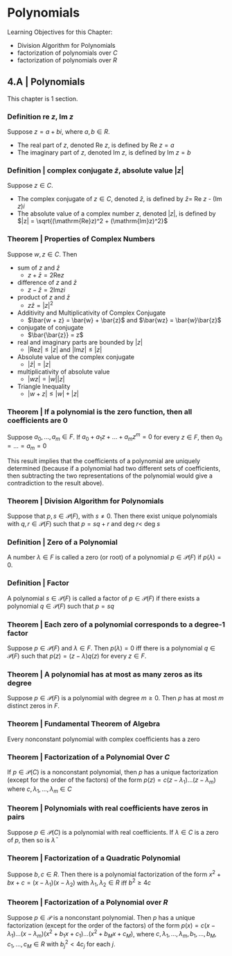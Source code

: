 * Polynomials 

Learning Objectives for this Chapter: 
- Division Algorithm for Polynomials
- factorization of polynomials over $C$
- factorization of polynomials over $R$

** 4.A | Polynomials 

This chapter is 1 section. 

*** Definition re $z$, Im $z$

Suppose $z = a + bi$, where $a, b \in R$. 
- The real part of $z$, denoted Re $z$, is defined by Re $z = a$
- The imaginary part of $z$, denoted Im $z$, is defined by Im $z = b$

*** Definition | complex conjugate $\bar{z}$, absolute value $|z|$

Suppose $z \in C$. 

- The complex conjugate of $z \in C$, denoted $\bar{z}$, is defined by $\bar{z} =$ Re $z$ - (Im $z$)$i$
- The absolute value of a complex number $z$, denoted $|z|$, is defined by $|z| = \sqrt{(\mathrm{Re}z)^2 + (\mathrm{Im}z)^2}$

*** Theorem | Properties of Complex Numbers 

Suppose $w, z \in C$. Then 

- sum of $z$ and $\bar{z}$ 
  - $z + \bar{z} = 2 \mathrm{Re}z$

- difference of $z$ and $\bar{z}$
  - $z - \bar{z} = 2 \mathrm{Im}zi$

- product of $z$ and $\bar{z}$
  - $z\bar{z} = |z|^2$

- Additivity and Multiplicativity of Complex Conjugate 
  - $\bar{w + z} = \bar{w} + \bar{z}$ and $\bar{wz} = \bar{w}\bar{z}$

- conjugate of conjugate 
  - $\bar{\bar{z}} = z$

- real and imaginary parts are bounded by $|z|$
  - $|\mathrm{Re} z| \leq |z|$ and $|\mathrm{Im}z| \leq |z|$

- Absolute value of the complex conjugate 
  - $|\bar{z}| = |z|$

- multiplicativity of absolute value 
  - $|wz| = |w||z|$

- Triangle Inequality 
  - $|w + z| \leq |w| + |z|$

*** Theorem | If a polynomial is the zero function, then all coefficients are 0 

Suppose $a_0, ..., a_m \in F$. If $a_0 + a_1z + ... + a_mz^m = 0$ for every $z \in F$, then $a_0 = ... = a_m = 0$

This result implies that the coefficients of a polynomial are uniquely determined (because if a polynomial had two different sets of coefficients, then subtracting the two representations of the polynomial would give a contradiction to the result above). 

*** Theorem | Division Algorithm for Polynomials 

Suppose that $p, s \in \mathcal{P}(F)$, with $s \neq 0$. Then there exist unique polynomials with $q, r \in \mathcal{P}(F)$ such that $p = sq + r$ and deg $r <$ deg $s$

*** Definition | Zero of a Polynomial 

A number $\lambda \in F$ is called a zero (or root) of a polynomial $p \in \mathcal{P}(F)$ if $p(\lambda) = 0$. 

*** Definition | Factor

A polynomial $s \in \mathcal{P}(F)$ is called a factor of $p \in \mathcal{P}(F)$ if there exists a polynomial $q \in \mathcal{P}(F)$ such that $p = sq$

*** Theorem | Each zero of a polynomial corresponds to a degree-1 factor 

Suppose $p \in \mathcal{P}(F)$ and $\lambda \in F$. Then $p(\lambda) = 0$ iff there is a polynomial $q \in \mathcal{P}(F)$ such that $p(z) = (z - \lambda)q(z)$ for every $z \in F$. 

*** Theorem | A polynomial has at most as many zeros as its degree 

Suppose $p \in \mathcal{P}(F)$ is a polynomial with degree $m \geq 0$. Then $p$ has at most $m$ distinct zeros in $F$. 

*** Theorem | Fundamental Theorem of Algebra 

Every nonconstant polynomial with complex coefficients has a zero 

*** Theorem | Factorization of a Polynomial Over $C$

If $p \in \mathcal{P}(C)$ is a nonconstant polynomial, then $p$ has a unique factorization (except for the order of the factors) of the form $p(z) = c(z - \lambda_1)...(z - \lambda_m)$ where $c, \lambda_1, ..., \lambda_m \in C$

*** Theorem | Polynomials with real coefficients have zeros in pairs 

Suppose $p \in \mathcal{P}(C)$ is a polynomial with real coefficients. If $\lambda \in C$ is a zero of $p$, then so is $\bar{\lambda}$

*** Theorem | Factorization of a Quadratic Polynomial 

Suppose $b, c \in R$. Then there is a polynomial factorization of the form $x^2 + bx + c = (x - \lambda_1)(x - \lambda_2)$ with $\lambda_1, \lambda_2 \in R$ iff $b^2 \geq 4c$

*** Theorem | Factorization of a Polynomial over $R$

Suppose $p \in \mathcal{P}$ is a nonconstant polynomial. Then $p$ has a unique factorization (except for the order of the factors) of the form 
$p(x) = c(x - \lambda_1)...(x - \lambda_m)(x^2 + b_1x + c_1)...(x^2 + b_Mx + c_M)$, where $c, \lambda_1, ..., \lambda_m, b_1, ..., b_M, c_1, ..., c_M \in R$ with $b_j^2 < 4c_j$ for each $j$. 

